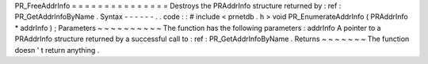 PR_FreeAddrInfo
=
=
=
=
=
=
=
=
=
=
=
=
=
=
=
Destroys
the
PRAddrInfo
structure
returned
by
:
ref
:
PR_GetAddrInfoByName
.
Syntax
-
-
-
-
-
-
.
.
code
:
:
#
include
<
prnetdb
.
h
>
void
PR_EnumerateAddrInfo
(
PRAddrInfo
*
addrInfo
)
;
Parameters
~
~
~
~
~
~
~
~
~
~
The
function
has
the
following
parameters
:
addrInfo
A
pointer
to
a
PRAddrInfo
structure
returned
by
a
successful
call
to
:
ref
:
PR_GetAddrInfoByName
.
Returns
~
~
~
~
~
~
~
The
function
doesn
'
t
return
anything
.
